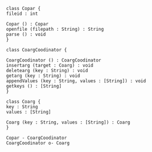 #+BEGIN_SRC plantuml :file ./class.png :cmdline -charset UTF-8
  class Copar {
  fileid : int

  Copar () : Copar
  openfile (filepath : String) : String
  parse () : void
  }

  class CoargCoodinator {

  CoargCoodinator () : CoargCoodinator
  insertarg (target : Coarg) : void
  deletearg (key : String) : void
  getarg (key : String) : void
  appendValues (key : String, values : [String]) : void
  getkeys () : [String]
  }

  class Coarg {
  key : String
  values : [String]

  Coarg (key : String, values : [String]) : Coarg
  }

  Copar - CoargCoodinator
  CoargCoodinator o- Coarg
#+END_SRC

#+RESULTS:
[[file:./class.png]]
